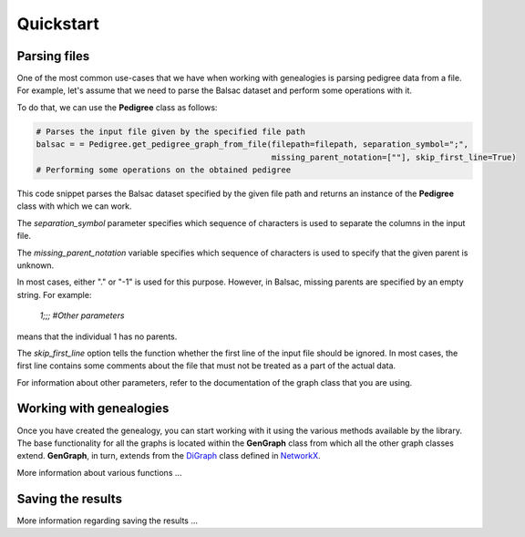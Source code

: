 .. _quickstart:

==================
Quickstart
==================

------------------
Parsing files
------------------

One of the most common use-cases that we have when working with genealogies is parsing pedigree data from a file.
For example, let's assume that we need to parse the Balsac dataset and perform some operations with it.

To do that, we can use the **Pedigree** class as follows:

.. code-block:: python

    # Parses the input file given by the specified file path
    balsac = = Pedigree.get_pedigree_graph_from_file(filepath=filepath, separation_symbol=";",
                                                     missing_parent_notation=[""], skip_first_line=True)
    # Performing some operations on the obtained pedigree


This code snippet parses the Balsac dataset specified by the given file path and returns an instance of the
**Pedigree** class with which we can work.

The *separation_symbol* parameter specifies which sequence of characters is
used to separate the columns in the input file.

The *missing_parent_notation* variable specifies which sequence of
characters is used to specify that the given parent is unknown.

In most cases, either "." or "-1" is used for this purpose. However, in Balsac, missing parents are specified by
an empty string. For example:

    `1;;; #Other parameters`

means that the individual 1 has no parents.

The *skip_first_line* option tells the function whether the first line of the input file should be ignored. In most
cases, the first line contains some comments about the file that must not be treated as a part of the actual data.

For information about other parameters, refer to the documentation of the graph class that you are using.

------------------------------------
Working with genealogies
------------------------------------
.. _NetworkX: https://networkx.org/documentation/stable/index.html

Once you have created the genealogy, you can start working with it using the various methods available by the library.
The base functionality for all the graphs is located within the **GenGraph** class from which all the other graph
classes extend. **GenGraph**, in turn, extends from the
`DiGraph <https://networkx.org/documentation/stable/reference/classes/digraph.html#networkx.DiGraph>`_ class defined in
`NetworkX <https://networkx.org/documentation/stable/index.html>`_.

More information about various functions ...

------------------
Saving the results
------------------

More information regarding saving the results ...